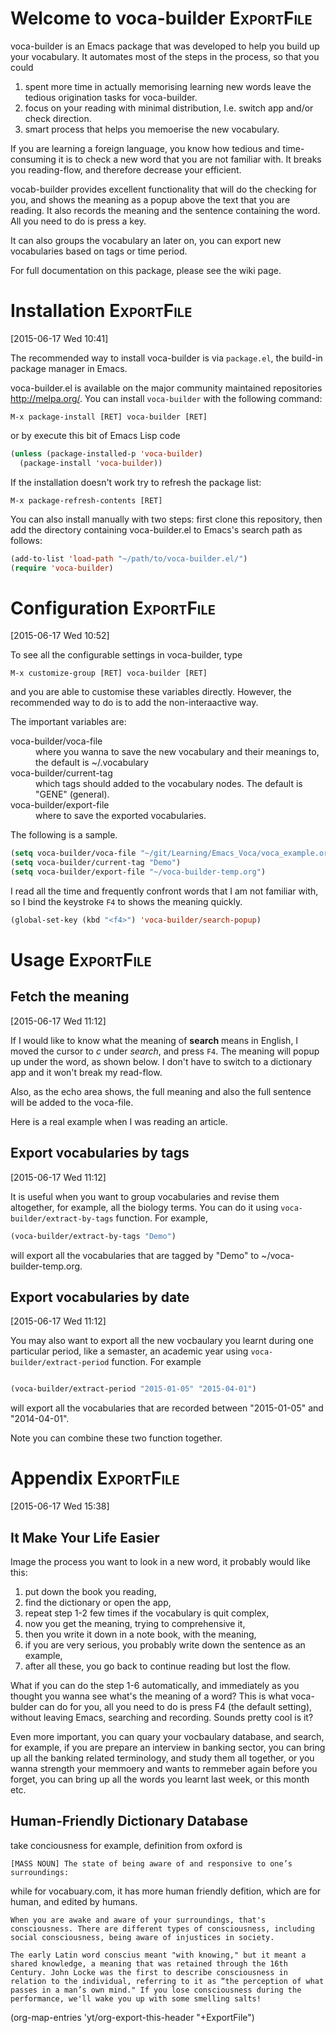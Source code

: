 * Welcome to voca-builder 					 :ExportFile:
:PROPERTIES:
:EXPORT_FILE_NAME: index
:END:      

voca-builder is an Emacs package that was developed to help you build
up your vocabulary. It automates most of the steps in the process, so
that you could 
1. spent more time in actually memorising learning new
   words leave the tedious origination tasks for voca-builder.
2. focus on your reading with minimal distribution, I.e. switch app
   and/or check direction.
3. smart process that helps you memoerise the new vocabulary. 

If you are learning a foreign language, you know how tedious and
time-consuming it is to check a new word that you are not familiar
with. It breaks you reading-flow, and therefore decrease your
efficient.

vocab-builder provides excellent functionality that will do the
checking for you, and shows the meaning as a popup above the text that
you are reading. It also records the meaning and the sentence
containing the word. All you need to do is press a key.

It can also groups the vocabulary an later on, you can export new
vocabularies based on tags or time period.

For full documentation on this package, please see the wiki page.
* Installation 							 :ExportFile:
:PROPERTIES:
:EXPORT_FILE_NAME: installation
:END:
[2015-06-17 Wed 10:41]

The recommended way to install voca-builder is via =package.el=, the build-in
package manager in Emacs.

voca-builder.el is available on the major community maintained
repositories [[http://melpa.org/]]. You can install =voca-builder= with the
following command:

~M-x package-install [RET] voca-builder [RET]~

or by execute this bit of Emacs Lisp code

#+begin_src emacs-lisp :results silent 
(unless (package-installed-p 'voca-builder)
  (package-install 'voca-builder))
#+end_src

If the installation doesn't work try to refresh the package list:

~M-x package-refresh-contents [RET]~

You can also install manually with two steps: first clone this
repository, then add the directory containing voca-builder.el to
Emacs's search path as follows:

#+begin_src emacs-lisp :results silent 
(add-to-list 'load-path "~/path/to/voca-builder.el/")
(require 'voca-builder)
#+end_src

* Configuration                                                  :ExportFile:
:PROPERTIES:
:EXPORT_FILE_NAME: configuration
:END:
[2015-06-17 Wed 10:52]

To see all the configurable settings in voca-builder, type 

~M-x customize-group [RET] voca-builder [RET]~

and you are able to customise these variables directly. However, the
recommended way to do is to add the non-interaactive way. 

The important variables are: 
- voca-builder/voca-file :: where you wanna to save the new vocabulary
     and their meanings to, the default is ~/.vocabulary
- voca-builder/current-tag :: which tags should added to the
     vocabulary nodes. The default is "GENE" (general). 
- voca-builder/export-file :: where to save the exported vocabularies. 

The following is a sample. 

#+begin_src emacs-lisp
(setq voca-builder/voca-file "~/git/Learning/Emacs_Voca/voca_example.org") 
(setq voca-builder/current-tag "Demo")
(setq voca-builder/export-file "~/voca-builder-temp.org")
#+end_src

I read all the time and frequently confront words that I am not
familiar with, so I bind the keystroke ~F4~ to shows the meaning
quickly. 

#+begin_src emacs-lisp :results silent 
(global-set-key (kbd "<f4>") 'voca-builder/search-popup)
#+end_src


* Usage                                                          :ExportFile:
:PROPERTIES:
:EXPORT_FILE_NAME: usage
:END:
** Fetch the meaning 
[2015-06-17 Wed 11:12]

If I would like to know what the meaning of *search* means in English,
I moved the cursor to /c/ under /search/, and press ~F4~. The meaning
will popup up under the word, as shown below. I don't have to switch
to a dictionary app and it won't break my read-flow. 

[[./img/Poup-show-.png]] 

Also, as the echo area shows, the full meaning and also the full
sentence will be added to the voca-file. 

Here is a real example when I was reading an article.

[[./img/Popup-real-example.png]]

** Export vocabularies by tags
[2015-06-17 Wed 11:12]

It is useful when you want to group vocabularies and revise
them altogether, for example, all the biology terms. You can do it
using =voca-builder/extract-by-tags= function. For example, 

#+begin_src emacs-lisp :results silent 
(voca-builder/extract-by-tags "Demo")
#+end_src

will export all the vocabularies that are tagged by "Demo" to
~/voca-builder-temp.org. 

[[./img/Export-Tag-Demo.png]] 

** Export vocabularies by date 
[2015-06-17 Wed 11:12]

You may also want to export all the new vocbaulary you learnt during
one particular period, like a semaster, an academic year using
=voca-builder/extract-period= function. For example
#+begin_src emacs-lisp :results silent 

(voca-builder/extract-period "2015-01-05" "2015-04-01")
#+end_src
will export all the vocabularies that are recorded between "2015-01-05" and
"2014-04-01". 

[[./img/Export-Tag-Demo-Period-Range.png]]

Note you can combine these two function together. 
* Appendix                                                       :ExportFile:
:PROPERTIES:
:EXPORT_FILE_NAME: appendix
:END:
[2015-06-17 Wed 15:38]
** It Make Your Life Easier 

Image the process you want to look in a new word, it probably would
like this:
1. put down the book you reading,
2. find the dictionary or open the app, 
3. repeat step 1-2 few times if the vocabulary is quit complex, 
4. now you get the meaning, trying to comprehensive it,
5. then you write it down in a note book, with the meaning,
6. if you are very serious, you probably write down the sentence as an example,
7. after all these, you go back to continue reading but lost the flow. 

What if you can do the step 1-6 automatically, and immediately as you
thought you wanna see what's the meaning of a word? This is what
voca-bulder can do for you, all you need to do is press F4 (the
default setting), without leaving Emacs, searching and recording.
Sounds pretty cool is it?

Even more important, you can quary your vocbaulary database, and
search, for example, if you are prepare an interview in banking
sector, you can bring up all the banking related terminology, and
study them all together, or you wanna strength your memmoery and wants
to remmeber again before you forget, you can bring up all the words
you learnt last week, or this month etc.

** Human-Friendly Dictionary Database 
take conciousness for example, definition from oxford is

: [MASS NOUN] The state of being aware of and responsive to one’s surroundings:

while for vocabuary.com, it has more human friendly defition, which
are for human, and edited by humans.

: When you are awake and aware of your surroundings, that's consciousness. There are different types of consciousness, including social consciousness, being aware of injustices in society.

: The early Latin word conscius meant "with knowing," but it meant a shared knowledge, a meaning that was retained through the 16th Century. John Locke was the first to describe consciousness in relation to the individual, referring to it as “the perception of what passes in a man’s own mind." If you lose consciousness during the performance, we'll wake you up with some smelling salts!

(org-map-entries 'yt/org-export-this-header "+ExportFile")

